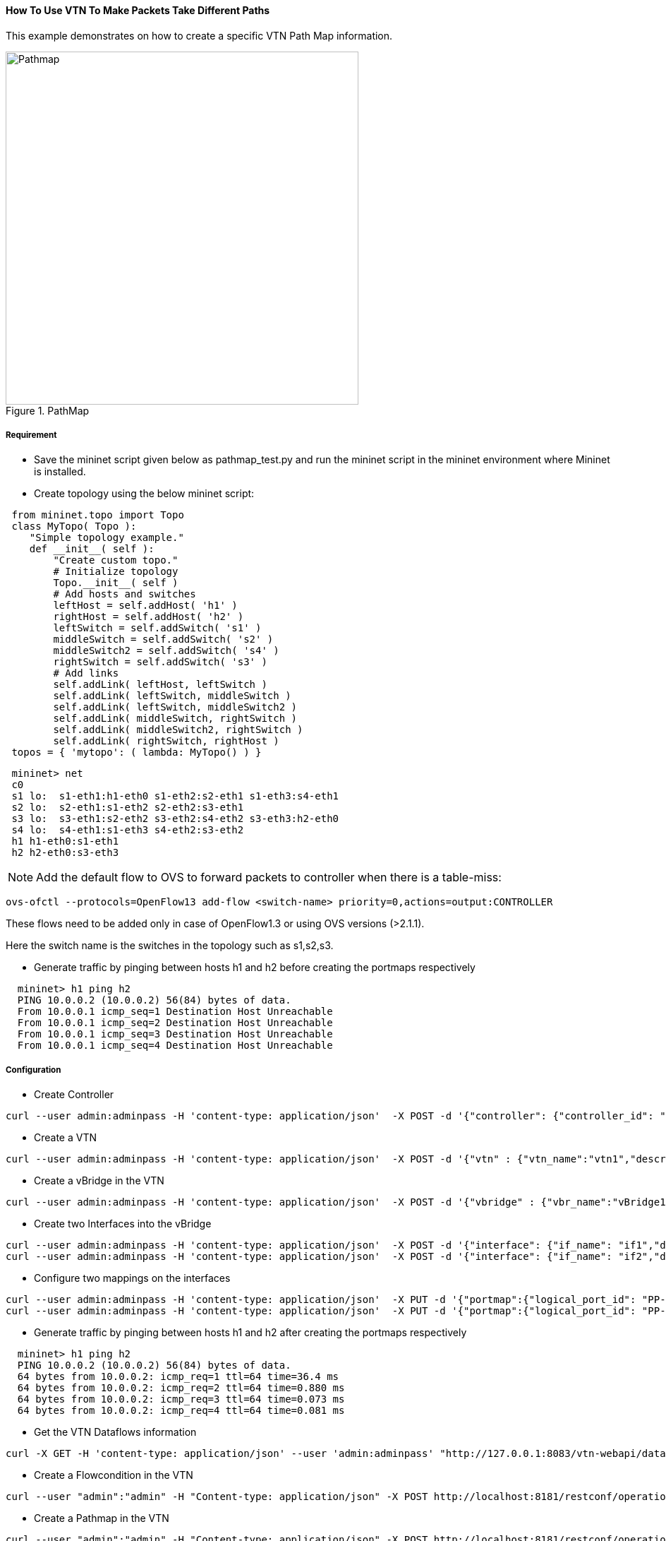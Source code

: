 ==== How To Use VTN To Make Packets Take Different Paths
This example demonstrates on how to create a specific VTN Path Map information.

.PathMap
image::vtn/Pathmap.png["Pathmap" ,width= 500]

===== Requirement
* Save the mininet script given below as pathmap_test.py and run the mininet script in the mininet environment where Mininet is installed.

* Create topology using the below mininet script:

----
 from mininet.topo import Topo
 class MyTopo( Topo ):
    "Simple topology example."
    def __init__( self ):
        "Create custom topo."
        # Initialize topology
        Topo.__init__( self )
        # Add hosts and switches
        leftHost = self.addHost( 'h1' )
        rightHost = self.addHost( 'h2' )
        leftSwitch = self.addSwitch( 's1' )
        middleSwitch = self.addSwitch( 's2' )
        middleSwitch2 = self.addSwitch( 's4' )
        rightSwitch = self.addSwitch( 's3' )
        # Add links
        self.addLink( leftHost, leftSwitch )
        self.addLink( leftSwitch, middleSwitch )
        self.addLink( leftSwitch, middleSwitch2 )
        self.addLink( middleSwitch, rightSwitch )
        self.addLink( middleSwitch2, rightSwitch )
        self.addLink( rightSwitch, rightHost )
 topos = { 'mytopo': ( lambda: MyTopo() ) }
----

----
 mininet> net
 c0
 s1 lo:  s1-eth1:h1-eth0 s1-eth2:s2-eth1 s1-eth3:s4-eth1
 s2 lo:  s2-eth1:s1-eth2 s2-eth2:s3-eth1
 s3 lo:  s3-eth1:s2-eth2 s3-eth2:s4-eth2 s3-eth3:h2-eth0
 s4 lo:  s4-eth1:s1-eth3 s4-eth2:s3-eth2
 h1 h1-eth0:s1-eth1
 h2 h2-eth0:s3-eth3
----

NOTE: Add the default flow to OVS to forward packets to controller when there is a table-miss:

----
ovs-ofctl --protocols=OpenFlow13 add-flow <switch-name> priority=0,actions=output:CONTROLLER
----

These flows need to be added only in case of OpenFlow1.3 or using OVS versions (>2.1.1).

Here the switch name is the switches in the topology such as s1,s2,s3.

* Generate traffic by pinging between hosts h1 and h2 before creating the portmaps respectively

----
  mininet> h1 ping h2
  PING 10.0.0.2 (10.0.0.2) 56(84) bytes of data.
  From 10.0.0.1 icmp_seq=1 Destination Host Unreachable
  From 10.0.0.1 icmp_seq=2 Destination Host Unreachable
  From 10.0.0.1 icmp_seq=3 Destination Host Unreachable
  From 10.0.0.1 icmp_seq=4 Destination Host Unreachable
----

===== Configuration
* Create Controller

----
curl --user admin:adminpass -H 'content-type: application/json'  -X POST -d '{"controller": {"controller_id": "odc", "ipaddr":"10.100.9.42", "type": "odc", "version": "1.0", "auditstatus":"enable"}}' http://127.0.0.1:8083/vtn-webapi/controllers.json
----

* Create a VTN

----
curl --user admin:adminpass -H 'content-type: application/json'  -X POST -d '{"vtn" : {"vtn_name":"vtn1","description":"test VTN" }}' http://127.0.0.1:8083/vtn-webapi/vtns.json
----

* Create a vBridge in the VTN

----
curl --user admin:adminpass -H 'content-type: application/json'  -X POST -d '{"vbridge" : {"vbr_name":"vBridge1","controller_id":"odc","domain_id":"(DEFAULT)" }}' http://127.0.0.1:8083/vtn-webapi/vtns/vtn1/vbridges.json
----

* Create two Interfaces into the vBridge

----
curl --user admin:adminpass -H 'content-type: application/json'  -X POST -d '{"interface": {"if_name": "if1","description": "if_desc1"}}' http://127.0.0.1:8083/vtn-webapi/vtns/vtn1/vbridges/vBridge1/interfaces.json
curl --user admin:adminpass -H 'content-type: application/json'  -X POST -d '{"interface": {"if_name": "if2","description": "if_desc2"}}' http://127.0.0.1:8083/vtn-webapi/vtns/vtn1/vbridges/vBridge1/interfaces.json
----

* Configure two mappings on the interfaces

----
curl --user admin:adminpass -H 'content-type: application/json'  -X PUT -d '{"portmap":{"logical_port_id": "PP-OF:00:00:00:00:00:00:00:01-s1-eth1"}}' http://127.0.0.1:8083/vtn-webapi/vtns/vtn1/vbridges/vBridge1/interfaces/if1/portmap.json
curl --user admin:adminpass -H 'content-type: application/json'  -X PUT -d '{"portmap":{"logical_port_id": "PP-OF:00:00:00:00:00:00:00:03-s3-eth3"}}' http://127.0.0.1:8083/vtn-webapi/vtns/vtn1/vbridges/vBridge1/interfaces/if2/portmap.json
----

* Generate traffic by pinging between hosts h1 and h2 after creating the portmaps respectively

----
  mininet> h1 ping h2
  PING 10.0.0.2 (10.0.0.2) 56(84) bytes of data.
  64 bytes from 10.0.0.2: icmp_req=1 ttl=64 time=36.4 ms
  64 bytes from 10.0.0.2: icmp_req=2 ttl=64 time=0.880 ms
  64 bytes from 10.0.0.2: icmp_req=3 ttl=64 time=0.073 ms
  64 bytes from 10.0.0.2: icmp_req=4 ttl=64 time=0.081 ms
----

* Get the VTN Dataflows information

----
curl -X GET -H 'content-type: application/json' --user 'admin:adminpass' "http://127.0.0.1:8083/vtn-webapi/dataflows?&switch_id=00:00:00:00:00:00:00:01&port_name=s1-eth1&controller_id=odc&srcmacaddr=de3d.7dec.e4d2&no_vlan_id=true"
----

* Create a Flowcondition in the VTN

----
curl --user "admin":"admin" -H "Content-type: application/json" -X POST http://localhost:8181/restconf/operations/vtn-flow-condition:set-flow-condition -d '{"input":{"operation":"SET","present":"false","name":"cond_1", "vtn-flow-match":[{"vtn-ether-match":{},"vtn-inet-match":{"source-network":"10.0.0.1/32","protocol":1,"destination-network":"10.0.0.2/32"},"index":"1"}]}}'
----

* Create a Pathmap in the VTN

----
curl --user "admin":"admin" -H "Content-type: application/json" -X POST http://localhost:8181/restconf/operations/vtn-path-map:set-path-map -d '{"input":{"tenant-name":"vtn1","path-map-list":[{"condition":"cond_1","policy":"1","index": "1","idle-timeout":"300","hard-timeout":"0"}]}}'
----

* Get the Path policy information

----
curl --user "admin":"admin" -H "Content-type: application/json" -X POST http://localhost:8181/restconf/operations/vtn-path-policy:set-path-policy -d '{"input":{"operation":"SET","id": "1","default-cost": "10000","vtn-path-cost": [{"port-desc":"openflow:1,3,s1-eth3","cost":"1000"},{"port-desc":"openflow:4,2,s4-eth2","cost":"100000"},{"port-desc":"openflow:3,3,s3-eth3","cost":"10000"}]}}'
----

===== Verification
* Before applying Path policy information in the VTN

----
{
        "pathinfos": [
            {
              "in_port_name": "s1-eth1",
              "out_port_name": "s1-eth3",
              "switch_id": "openflow:1"
            },
            {
              "in_port_name": "s4-eth1",
              "out_port_name": "s4-eth2",
              "switch_id": "openflow:4"
            },
            {
               "in_port_name": "s3-eth2",
               "out_port_name": "s3-eth3",
               "switch_id": "openflow:3"
            }
                     ]
}
----
* After applying Path policy information in the VTN

----
{
    "pathinfos": [
            {
              "in_port_name": "s1-eth1",
              "out_port_name": "s1-eth2",
              "switch_id": "openflow:1"
            },
            {
              "in_port_name": "s2-eth1",
              "out_port_name": "s2-eth2",
              "switch_id": "openflow:2"
            },
            {
               "in_port_name": "s3-eth1",
               "out_port_name": "s3-eth3",
               "switch_id": "openflow:3"
            }
                     ]
}
----

